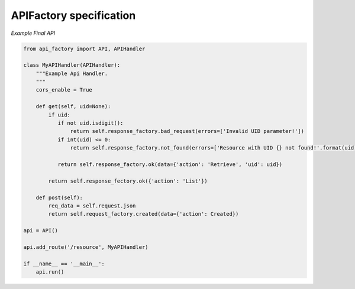APIFactory specification
========================
*Example Final API*

.. code:: python

        from api_factory import API, APIHandler
       
        class MyAPIHandler(APIHandler):
            """Example Api Handler.
            """
            cors_enable = True
            
            def get(self, uid=None):
                if uid:
                   if not uid.isdigit():
                       return self.response_factory.bad_request(errors=['Invalid UID parameter!'])
                   if int(uid) <= 0:
                       return self.response_factory.not_found(errors=['Resource with UID {} not found!'.format(uid)])
                   
                   return self.response_factory.ok(data={'action': 'Retrieve', 'uid': uid})
                
                return self.response_fectory.ok({'action': 'List'})
            
            def post(self):
                req_data = self.request.json
                return self.request_factory.created(data={'action': Created})
        
        api = API()
        
        api.add_route('/resource', MyAPIHandler)
        
        if __name__ == '__main__':
            api.run()
